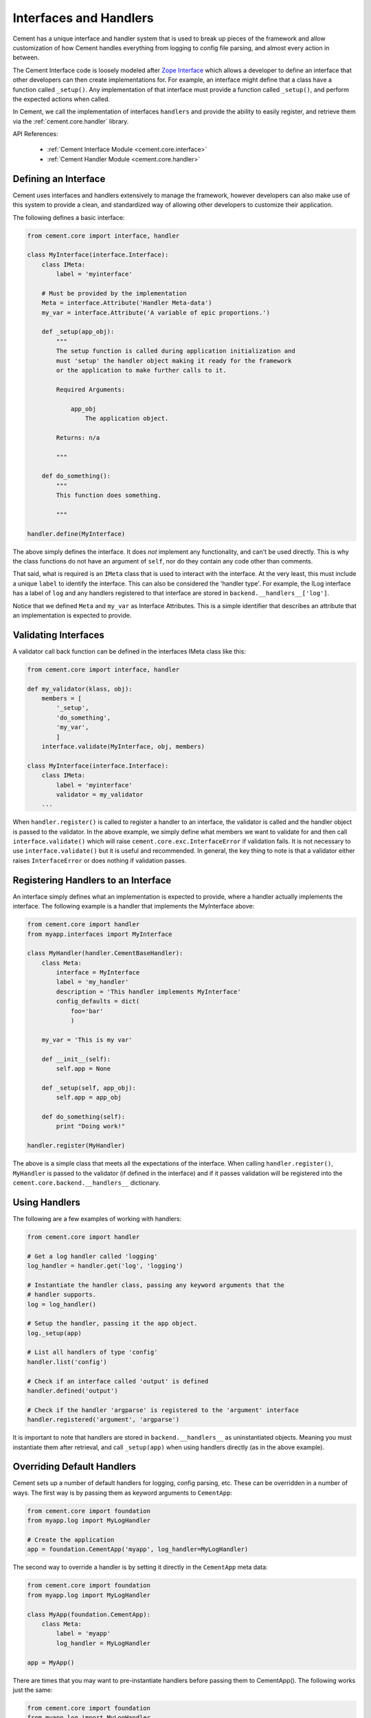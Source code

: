 .. _interfaces-and-handlers:

Interfaces and Handlers
=======================

Cement has a unique interface and handler system that is used to break up
pieces of the framework and allow customization of how Cement handles
everything from logging to config file parsing, and almost every action in
between.

The Cement Interface code is loosely modeled after `Zope Interface <http://old.zope.org/Products/ZopeInterface>`_
which allows a developer to define an interface that other developers can then
create implementations for.  For example, an interface might define that a
class have a function called ``_setup()``.  Any implementation of that
interface must provide a function called ``_setup()``, and perform the
expected actions when called.

In Cement, we call the implementation of interfaces ``handlers`` and provide
the ability to easily register, and retrieve them via the
:ref:`cement.core.handler` library.

API References:

    * :ref:`Cement Interface Module <cement.core.interface>`
    * :ref:`Cement Handler Module <cement.core.handler>`


Defining an Interface
---------------------

Cement uses interfaces and handlers extensively to manage the framework,
however developers can also make use of this system to provide a clean, and
standardized way of allowing other developers to customize their application.

The following defines a basic interface:

.. code-block:: python

    from cement.core import interface, handler

    class MyInterface(interface.Interface):
        class IMeta:
            label = 'myinterface'

        # Must be provided by the implementation
        Meta = interface.Attribute('Handler Meta-data')
        my_var = interface.Attribute('A variable of epic proportions.')

        def _setup(app_obj):
            """
            The setup function is called during application initialization and
            must 'setup' the handler object making it ready for the framework
            or the application to make further calls to it.

            Required Arguments:

                app_obj
                    The application object.

            Returns: n/a

            """

        def do_something():
            """
            This function does something.

            """

    handler.define(MyInterface)

The above simply defines the interface.  It does *not* implement any
functionality, and can't be used directly.  This is why the class
functions do not have an argument of ``self``, nor do they contain any code
other than comments.

That said, what is required is an ``IMeta`` class that is used to interact
with the interface.  At the very least, this must include a unique ``label``
to identify the interface.  This can also be considered the 'handler type'.
For example, the ILog interface has a label of ``log`` and any handlers
registered to that interface are stored in ``backend.__handlers__['log']``.

Notice that we defined ``Meta`` and ``my_var`` as Interface Attributes.  This
is a simple identifier that describes an attribute that an implementation is
expected to provide.

Validating Interfaces
---------------------

A validator call back function can be defined in the interfaces IMeta class
like this:

.. code-block:: python

    from cement.core import interface, handler

    def my_validator(klass, obj):
        members = [
            '_setup',
            'do_something',
            'my_var',
            ]
        interface.validate(MyInterface, obj, members)

    class MyInterface(interface.Interface):
        class IMeta:
            label = 'myinterface'
            validator = my_validator
        ...

When ``handler.register()`` is called to register a handler to an interface,
the validator is called and the handler object is passed to the validator.  In
the above example, we simply define what members we want to validate for and
then call ``interface.validate()`` which will raise
``cement.core.exc.InterfaceError`` if validation fails.  It is not
necessary to use ``interface.validate()`` but it is useful and recommended.
In general, the key thing to note is that a validator either raises
``InterfaceError`` or does nothing if validation passes.


Registering Handlers to an Interface
------------------------------------

An interface simply defines what an implementation is expected to provide,
where a handler actually implements the interface.  The following example
is a handler that implements the MyInterface above:

.. code-block:: python

    from cement.core import handler
    from myapp.interfaces import MyInterface

    class MyHandler(handler.CementBaseHandler):
        class Meta:
            interface = MyInterface
            label = 'my_handler'
            description = 'This handler implements MyInterface'
            config_defaults = dict(
                foo='bar'
                )

        my_var = 'This is my var'

        def __init__(self):
            self.app = None

        def _setup(self, app_obj):
            self.app = app_obj

        def do_something(self):
            print "Doing work!"

    handler.register(MyHandler)


The above is a simple class that meets all the expectations of the interface.
When calling ``handler.register()``, ``MyHandler`` is passed to the validator
(if defined in the interface) and if it passes validation will be registered
into the ``cement.core.backend.__handlers__`` dictionary.


Using Handlers
--------------

The following are a few examples of working with handlers:

.. code-block:: python

    from cement.core import handler

    # Get a log handler called 'logging'
    log_handler = handler.get('log', 'logging')

    # Instantiate the handler class, passing any keyword arguments that the
    # handler supports.
    log = log_handler()

    # Setup the handler, passing it the app object.
    log._setup(app)

    # List all handlers of type 'config'
    handler.list('config')

    # Check if an interface called 'output' is defined
    handler.defined('output')

    # Check if the handler 'argparse' is registered to the 'argument' interface
    handler.registered('argument', 'argparse')


It is important to note that handlers are stored in ``backend.__handlers__``
as uninstantiated objects.  Meaning you must instantiate them after retrieval,
and call ``_setup(app)`` when using handlers directly (as in the above
example).


Overriding Default Handlers
---------------------------

Cement sets up a number of default handlers for logging, config parsing, etc.
These can be overridden in a number of ways.  The first way is by passing
them as keyword arguments to ``CementApp``:

.. code-block:: python

    from cement.core import foundation
    from myapp.log import MyLogHandler

    # Create the application
    app = foundation.CementApp('myapp', log_handler=MyLogHandler)


The second way to override a handler is by setting it directly in the
``CementApp`` meta data:

.. code-block:: python

    from cement.core import foundation
    from myapp.log import MyLogHandler

    class MyApp(foundation.CementApp):
        class Meta:
            label = 'myapp'
            log_handler = MyLogHandler

    app = MyApp()


There are times that you may want to pre-instantiate handlers before
passing them to CementApp().  The following works just the same:

.. code-block:: python

    from cement.core import foundation
    from myapp.log import MyLogHandler

    my_log = MyLogHandler(some_param='some_value')

    class MyApp(foundation.CementApp):
        class Meta:
            label = 'myapp'
            log_handler = my_log

    app = MyApp()


To see what default handlers can be overridden, see the
:ref:`cement.core.foundation <cement.core.foundation>` documentation.


Multiple Registered Handlers
----------------------------

All handlers and interfaces are unique.  In most cases, where the framework
is concerned, only one handler is used.  For example, whatever is configured
for the ``log_handler`` will be used and setup as ``app.log``.  However, take
for example an Output handler.  You might have a default ``output_handler`` of
``mustache``' (a text templating language) but may also want to override that
handler with the ``json`` output handler when '--json' is passed at command
line.  In order to allow this functionality, both the ``mustache`` and
``json`` output handlers must be registered.

Any number of handlers can be registered to an interface.  You might have a
use case for an Interface/Handler that may provide different compatibility
base on the operating system, or perhaps based on simply how the application
is called.  A good example would be an application that automates building
packages for Linux distributions.  An interface would define what a build
handler needs to provide, but the build handler would be different based on
the OS.  The application might have an ``rpm`` build handler, or a ``dpkg``
build handler to perform the build process differently.


Customizing Handlers
--------------------

The most common way to customize a handler is to subclass it, and then pass
it to ``CementApp``:

.. code-block:: python

    from cement.core import foundation
    from cement.lib.ext_logging import LoggingLogHandler

    class MyLogHandler(LoggingLogHandler):
        class Meta:
            label = 'mylog'

        def info(self, msg):
            # do something to customize this function, here...
            super(MyLogHandler, self).info(msg)

    app = foundation.CementApp('myapp', log_handler=MyLogHandler)


Hander Default Configuration Settings
-------------------------------------

All handlers can define default config file settings via their
``config_defaults`` meta option.  These will be merged into the ``app.config``
under the ``[handler_interface].[handler_label]`` section.  These settings are
overridden in the following order.

 * The config_defaults dictionary passed to ``CementApp``
 * Via any application config files with a
   ``[handler_interface].[handler_type]`` block (i.e. ``cache.memcached``)


The following shows how to override defaults by passing them with the defaults
dictionary to ``CementApp``:

.. code-block:: python

    from cement.core import foundation
    from cement.utils.misc import init_defaults

    defaults = init_defaults('myinterface.myhandler')
    defaults['myinterface.myhandler'] = dict(foo='bar')
    app = foundation.CementApp('myapp', config_defaults=defaults)


Cement will use all defaults set via ``MyHandler.Meta.config_defaults`` (for
this example), and then override just what is passed via
``config_defaults['myinterface.myhandler']``.  You should use this approach
only to modify the global defaults for your application.  The second way is to
then set configuration file defaults under the ``[myinterface.myhandler]``
section.  For example:

**my.config**

.. code-block:: text

    [myinterface.myhandler]
    foo = bar


In the real world this may look like ``[cache.memcached]``, or
``[database.mysql]`` depending on what the interface label, and handler
label's are.  Additionally, individual handlers can override their config
section by setting ``Meta.config_section``.
